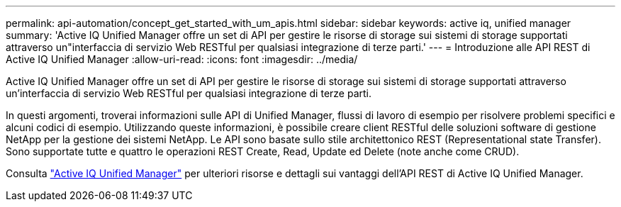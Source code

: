 ---
permalink: api-automation/concept_get_started_with_um_apis.html 
sidebar: sidebar 
keywords: active iq, unified manager 
summary: 'Active IQ Unified Manager offre un set di API per gestire le risorse di storage sui sistemi di storage supportati attraverso un"interfaccia di servizio Web RESTful per qualsiasi integrazione di terze parti.' 
---
= Introduzione alle API REST di Active IQ Unified Manager
:allow-uri-read: 
:icons: font
:imagesdir: ../media/


[role="lead"]
Active IQ Unified Manager offre un set di API per gestire le risorse di storage sui sistemi di storage supportati attraverso un'interfaccia di servizio Web RESTful per qualsiasi integrazione di terze parti.

In questi argomenti, troverai informazioni sulle API di Unified Manager, flussi di lavoro di esempio per risolvere problemi specifici e alcuni codici di esempio. Utilizzando queste informazioni, è possibile creare client RESTful delle soluzioni software di gestione NetApp per la gestione dei sistemi NetApp. Le API sono basate sullo stile architettonico REST (Representational state Transfer). Sono supportate tutte e quattro le operazioni REST Create, Read, Update ed Delete (note anche come CRUD).

Consulta link:https://docs.netapp.com/us-en/netapp-automation/api/aiqum.html["Active IQ Unified Manager"^] per ulteriori risorse e dettagli sui vantaggi dell'API REST di Active IQ Unified Manager.
